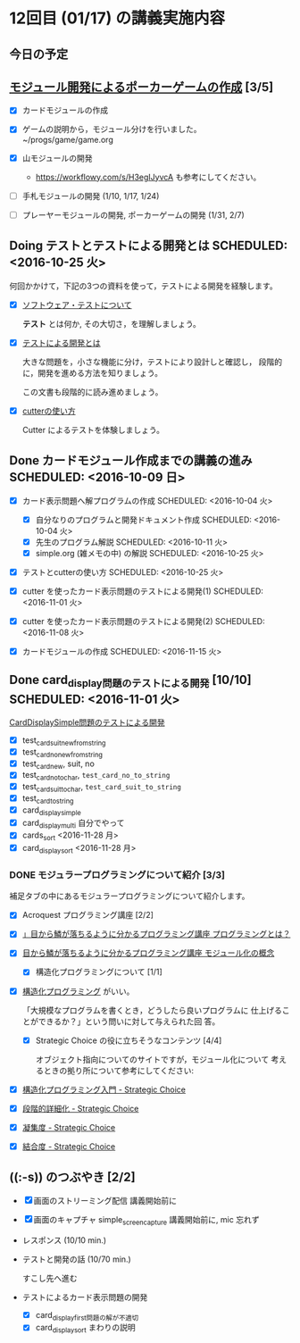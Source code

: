 * 12回目 (01/17) の講義実施内容

** 今日の予定
   
** [[./org-docs/poker.org][モジュール開発によるポーカーゲームの作成]] [3/5]

   - [X] カードモジュールの作成

   - [X] ゲームの説明から，モジュール分けを行いました。~/progs/game/game.org

   - [X] 山モジュールの開発

     - https://workflowy.com/s/H3egIJyvcA も参考にしてください。

   - [-] 手札モジュールの開発 (1/10, 1/17, 1/24)

   - [ ] プレーヤーモジュールの開発, ポーカーゲームの開発 (1/31, 2/7)

** Doing テストとテストによる開発とは SCHEDULED: <2016-10-25 火>

何回かかけて，下記の3つの資料を使って，テストによる開発を経験します。

- [X] [[./org-docs/software-test.org][ソフトウェア・テストについて]]

  *テスト* とは何か, その大切さ，を理解しましょう。

- [X] [[./org-docs/what-is-tdd.org][テストによる開発とは]]

  大きな問題を，小さな機能に分け，テストにより設計しと確認し，
  段階的に，開発を進める方法を知りましょう。

  この文書も段階的に読み進めましょう。
   
- [X] [[./org-docs/cutter.org][cutterの使い方]] 

  Cutter によるテストを体験しましょう。


** Done カードモジュール作成までの講義の進み SCHEDULED: <2016-10-09 日>
   CLOSED: [2016-12-06 火 14:15] SCHEDULED: <2016-10-09 日>
    
   - [X] カード表示問題へ解プログラムの作成 SCHEDULED: <2016-10-04 火>
     - [X] 自分なりのプログラムと開発ドキュメント作成  SCHEDULED: <2016-10-04 火>
     - [X] 先生のプログラム解説  SCHEDULED: <2016-10-11 火>
     - [X] simple.org (雑メモの中) の解説  SCHEDULED: <2016-10-25 火>

   - [X] テストとcutterの使い方 SCHEDULED: <2016-10-25 火>

   - [X] cutter を使ったカード表示問題のテストによる開発(1) SCHEDULED: <2016-11-01 火>
   - [X] cutter を使ったカード表示問題のテストによる開発(2) SCHEDULED: <2016-11-08 火>
   - [X] カードモジュールの作成 SCHEDULED: <2016-11-15 火>

** Done card_display問題のテストによる開発 [10/10] SCHEDULED: <2016-11-01 火>
   CLOSED: [2016-12-06 火 14:16]

    [[./org-docs/tdd-card-display-simple.org][CardDisplaySimple問題のテストによる開発]] 

     - [X] test_card_suit_new_from_string
     - [X] test_card_no_new_from_string
     - [X] test_card_new, suit, no
     - [X] test_card_no_to_char, =test_card_no_to_string=
     - [X] test_card_suit_to_char, =test_card_suit_to_string=
     - [X] test_card_to_string
     - [X] card_display_simple
     - [X] card_display_multi 自分でやって
     - [X] cards_sort <2016-11-28 月>
     - [X] card_display_sort <2016-11-28 月>

*** DONE モジュラープログラミングについて紹介  [3/3]

       補足タブの中にあるモジュラープログラミングについて紹介します。

       - [X] Acroquest プログラミング講座 [2/2]

	 - [X] [[http://www.acroquest.co.jp/webworkshop/programing_course/index1.html][」目から鱗が落ちるように分かるプログラミング講座 プログラミングとは？]]

	 - [X] [[http://www.acroquest.co.jp/webworkshop/programing_course/index18.html][目から鱗が落ちるように分かるプログラミング講座 モジュール化の概念]]

       - [X] 構造化プログラミングについて [1/1]

	 - [X]  [[http://www2.cc.niigata-u.ac.jp/~takeuchi/tbasic/Intro2Basic/Structure.html][構造化プログラミング]] がいい。

          「大規模なプログラムを書くとき，どうしたら良いプログラムに
           仕上げることができるか？」という問いに対して与えられた回
           答。

       - [X] Strategic Choice の役に立ちそうなコンテンツ [4/4]

         オブジェクト指向についてのサイトですが，モジュール化について
         考えるときの拠り所について参考にしてください:

	 - [X] [[http://d.hatena.ne.jp/asakichy/20090216/1234765854][構造化プログラミング入門 - Strategic Choice]]

	 - [X] [[http://d.hatena.ne.jp/asakichy/20090217/1234830611][段階的詳細化 - Strategic Choice]]

	 - [X] [[http://d.hatena.ne.jp/asakichy/20090218/1234990542][凝集度 - Strategic Choice]]

	 - [X]
           [[http://d.hatena.ne.jp/asakichy/20090219/1234936956][結合度 - Strategic Choice]]


  
** ((:-s)) のつぶやき [2/2]

- [X] 画面のストリーミング配信 講義開始前に
- [X] 画面のキャプチャ simple_screen_capture  講義開始前に, mic 忘れず
- レスポンス (10/10 min.)

- テストと開発の話 (10/70 min.)

  すこし先へ進む

- テストによるカード表示問題の開発
  - [X] card_display_first問題の解が不適切
  - [X] card_display_sort まわりの説明
